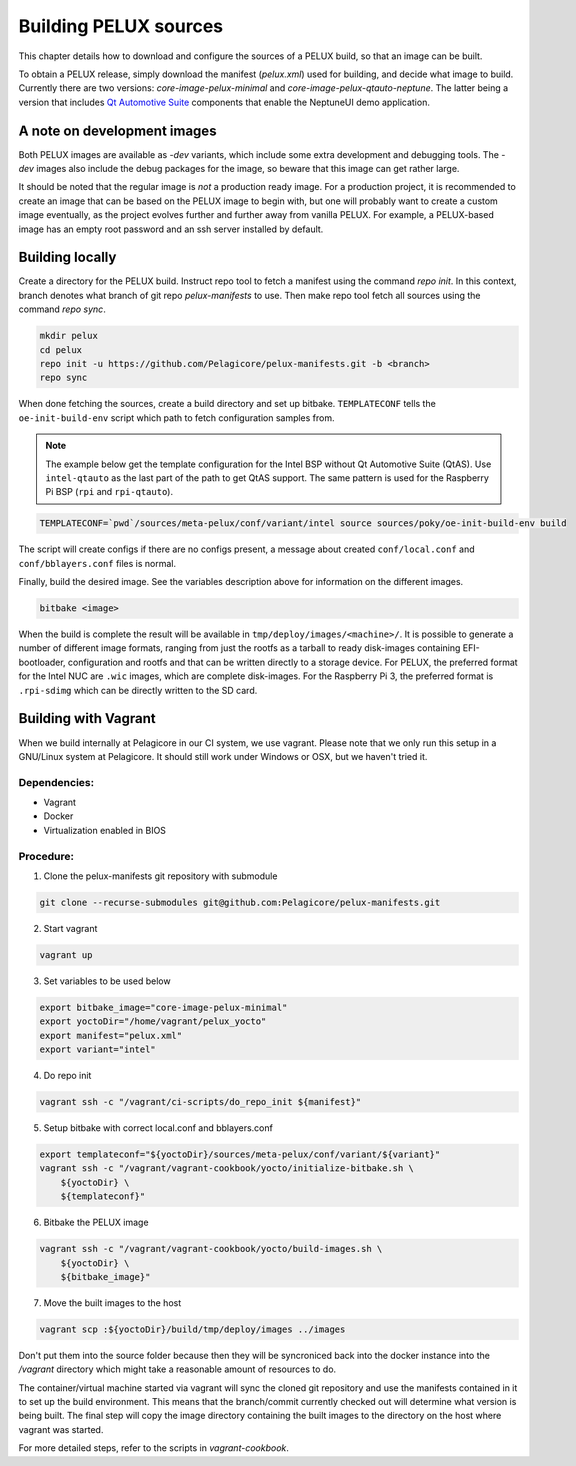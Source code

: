 Building PELUX sources
======================

This chapter details how to download and configure the sources of a PELUX build, so
that an image can be built.

To obtain a PELUX release, simply download the manifest (`pelux.xml`) used for
building, and decide what image to build. Currently there are two versions:
`core-image-pelux-minimal` and `core-image-pelux-qtauto-neptune`. The latter
being a version that includes `Qt Automotive Suite`_ components that enable the
NeptuneUI demo application.

A note on development images
----------------------------
Both PELUX images are available as `-dev` variants, which include some extra
development and debugging tools. The `-dev` images also include the debug
packages for the image, so beware that this image can get rather large.

It should be noted that the regular image is *not* a production ready image. For
a production project, it is recommended to create an image that can be based on
the PELUX image to begin with, but one will probably want to create a custom
image eventually, as the project evolves further and further away from vanilla
PELUX. For example, a PELUX-based image has an empty root password and an ssh
server installed by default.

Building locally
----------------

Create a directory for the PELUX build. Instruct repo tool to fetch a manifest
using the command `repo init`. In this context, branch denotes what branch of
git repo `pelux-manifests` to use. Then make repo tool fetch all sources using
the command `repo sync`.

.. code-block:: bash

    mkdir pelux
    cd pelux
    repo init -u https://github.com/Pelagicore/pelux-manifests.git -b <branch>
    repo sync

When done fetching the sources, create a build directory and set up bitbake.
``TEMPLATECONF`` tells the ``oe-init-build-env`` script which path to fetch
configuration samples from.

.. note:: The example below get the template configuration for the Intel BSP
          without Qt Automotive Suite (QtAS). Use ``intel-qtauto`` as the last
          part of the path to get QtAS support. The same pattern is used for the
          Raspberry Pi BSP (``rpi`` and ``rpi-qtauto``).

.. code-block:: bash

    TEMPLATECONF=`pwd`/sources/meta-pelux/conf/variant/intel source sources/poky/oe-init-build-env build

The script will create configs if there are no configs present, a message about
created ``conf/local.conf`` and ``conf/bblayers.conf`` files is normal.

Finally, build the desired image. See the variables description above for
information on the different images.

.. code-block:: bash

    bitbake <image>

When the build is complete the result will be available in
``tmp/deploy/images/<machine>/``. It is possible to generate a number of
different image formats, ranging from just the rootfs as a tarball to ready
disk-images containing EFI-bootloader, configuration and rootfs and that can be
written directly to a storage device. For PELUX, the preferred format for the
Intel NUC are ``.wic`` images, which are complete disk-images. For the Raspberry
Pi 3, the preferred format is ``.rpi-sdimg`` which can be directly written to
the SD card.

Building with Vagrant
---------------------

When we build internally at Pelagicore in our CI system, we use vagrant.  Please
note that we only run this setup in a GNU/Linux system at Pelagicore. It should
still work under Windows or OSX, but we haven't tried it.

Dependencies:
^^^^^^^^^^^^^

* Vagrant
* Docker
* Virtualization enabled in BIOS

Procedure:
^^^^^^^^^^

1. Clone the pelux-manifests git repository with submodule

.. code-block:: bash

    git clone --recurse-submodules git@github.com:Pelagicore/pelux-manifests.git


2. Start vagrant

.. code-block:: bash

    vagrant up


3. Set variables to be used below

.. code-block:: bash

    export bitbake_image="core-image-pelux-minimal"
    export yoctoDir="/home/vagrant/pelux_yocto"
    export manifest="pelux.xml"
    export variant="intel"

4. Do repo init

.. code-block:: bash

    vagrant ssh -c "/vagrant/ci-scripts/do_repo_init ${manifest}"


5. Setup bitbake with correct local.conf and bblayers.conf

.. code-block:: bash

    export templateconf="${yoctoDir}/sources/meta-pelux/conf/variant/${variant}"
    vagrant ssh -c "/vagrant/vagrant-cookbook/yocto/initialize-bitbake.sh \
        ${yoctoDir} \
        ${templateconf}"


6. Bitbake the PELUX image

.. code-block:: bash

    vagrant ssh -c "/vagrant/vagrant-cookbook/yocto/build-images.sh \
        ${yoctoDir} \
        ${bitbake_image}"


7. Move the built images to the host

.. code-block:: bash

    vagrant scp :${yoctoDir}/build/tmp/deploy/images ../images


Don't put them into the source folder because then they will be syncroniced back
into the docker instance into the `/vagrant` directory which might take a
reasonable amount of resources to do.

The container/virtual machine started via vagrant will sync the cloned git
repository and use the manifests contained in it to set up the build
environment. This means that the branch/commit currently checked out will
determine what version is being built. The final step will copy the image
directory containing the built images to the directory on the host where vagrant
was started.

For more detailed steps, refer to the scripts in `vagrant-cookbook`.

.. _Qt Automotive Suite: https://www.qt.io/qt-automotive-suite/
